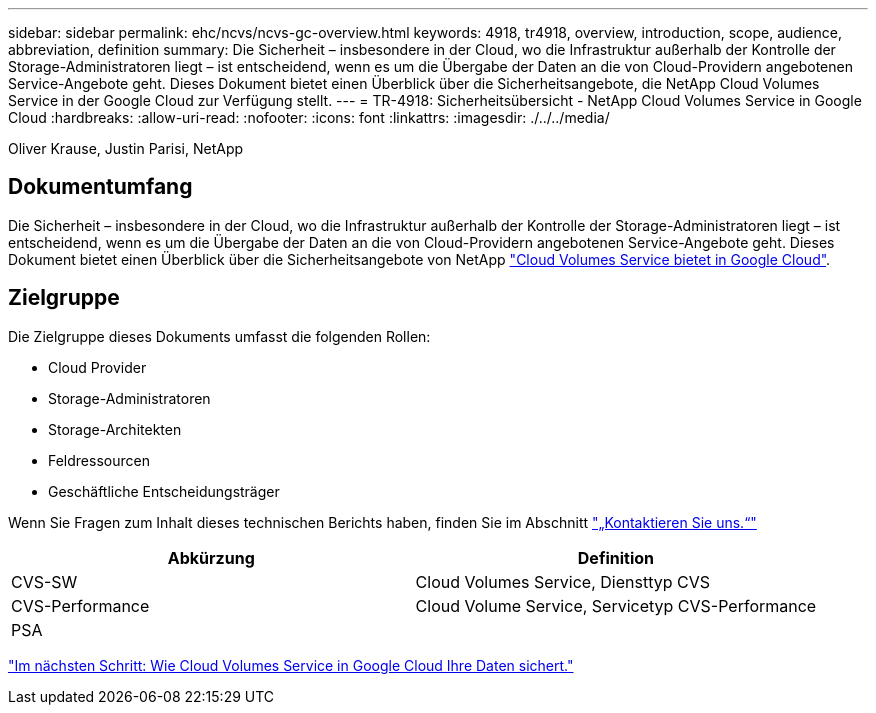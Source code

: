 ---
sidebar: sidebar 
permalink: ehc/ncvs/ncvs-gc-overview.html 
keywords: 4918, tr4918, overview, introduction, scope, audience, abbreviation, definition 
summary: Die Sicherheit – insbesondere in der Cloud, wo die Infrastruktur außerhalb der Kontrolle der Storage-Administratoren liegt – ist entscheidend, wenn es um die Übergabe der Daten an die von Cloud-Providern angebotenen Service-Angebote geht. Dieses Dokument bietet einen Überblick über die Sicherheitsangebote, die NetApp Cloud Volumes Service in der Google Cloud zur Verfügung stellt. 
---
= TR-4918: Sicherheitsübersicht - NetApp Cloud Volumes Service in Google Cloud
:hardbreaks:
:allow-uri-read: 
:nofooter: 
:icons: font
:linkattrs: 
:imagesdir: ./../../media/


Oliver Krause, Justin Parisi, NetApp



== Dokumentumfang

Die Sicherheit – insbesondere in der Cloud, wo die Infrastruktur außerhalb der Kontrolle der Storage-Administratoren liegt – ist entscheidend, wenn es um die Übergabe der Daten an die von Cloud-Providern angebotenen Service-Angebote geht. Dieses Dokument bietet einen Überblick über die Sicherheitsangebote von NetApp https://cloud.netapp.com/cloud-volumes-service-for-gcp["Cloud Volumes Service bietet in Google Cloud"^].



== Zielgruppe

Die Zielgruppe dieses Dokuments umfasst die folgenden Rollen:

* Cloud Provider
* Storage-Administratoren
* Storage-Architekten
* Feldressourcen
* Geschäftliche Entscheidungsträger


Wenn Sie Fragen zum Inhalt dieses technischen Berichts haben, finden Sie im Abschnitt link:ncvs-gc-additional-information.html#contact-us["„Kontaktieren Sie uns.“"]

|===
| Abkürzung | Definition 


| CVS-SW | Cloud Volumes Service, Diensttyp CVS 


| CVS-Performance | Cloud Volume Service, Servicetyp CVS-Performance 


| PSA |  
|===
link:ncvs-gc-how-cloud-volumes-service-in-google-cloud-secures-your-data.html["Im nächsten Schritt: Wie Cloud Volumes Service in Google Cloud Ihre Daten sichert."]
